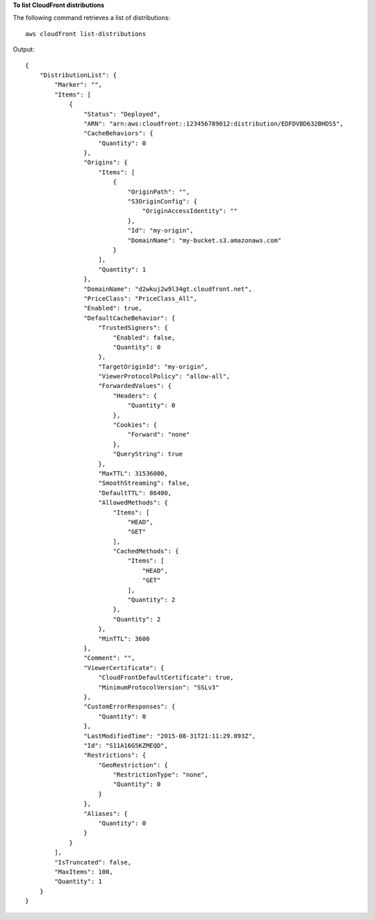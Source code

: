 **To list CloudFront distributions**

The following command retrieves a list of distributions::

  aws cloudfront list-distributions

Output::

  {
      "DistributionList": {
          "Marker": "",
          "Items": [
              {
                  "Status": "Deployed",
                  "ARN": "arn:aws:cloudfront::123456789012:distribution/EDFDVBD632BHDS5",
                  "CacheBehaviors": {
                      "Quantity": 0
                  },
                  "Origins": {
                      "Items": [
                          {
                              "OriginPath": "",
                              "S3OriginConfig": {
                                  "OriginAccessIdentity": ""
                              },
                              "Id": "my-origin",
                              "DomainName": "my-bucket.s3.amazonaws.com"
                          }
                      ],
                      "Quantity": 1
                  },
                  "DomainName": "d2wkuj2w9l34gt.cloudfront.net",
                  "PriceClass": "PriceClass_All",
                  "Enabled": true,
                  "DefaultCacheBehavior": {
                      "TrustedSigners": {
                          "Enabled": false,
                          "Quantity": 0
                      },
                      "TargetOriginId": "my-origin",
                      "ViewerProtocolPolicy": "allow-all",
                      "ForwardedValues": {
                          "Headers": {
                              "Quantity": 0
                          },
                          "Cookies": {
                              "Forward": "none"
                          },
                          "QueryString": true
                      },
                      "MaxTTL": 31536000,
                      "SmoothStreaming": false,
                      "DefaultTTL": 86400,
                      "AllowedMethods": {
                          "Items": [
                              "HEAD",
                              "GET"
                          ],
                          "CachedMethods": {
                              "Items": [
                                  "HEAD",
                                  "GET"
                              ],
                              "Quantity": 2
                          },
                          "Quantity": 2
                      },
                      "MinTTL": 3600
                  },
                  "Comment": "",
                  "ViewerCertificate": {
                      "CloudFrontDefaultCertificate": true,
                      "MinimumProtocolVersion": "SSLv3"
                  },
                  "CustomErrorResponses": {
                      "Quantity": 0
                  },
                  "LastModifiedTime": "2015-08-31T21:11:29.093Z",
                  "Id": "S11A16G5KZMEQD",
                  "Restrictions": {
                      "GeoRestriction": {
                          "RestrictionType": "none",
                          "Quantity": 0
                      }
                  },
                  "Aliases": {
                      "Quantity": 0
                  }
              }
          ],
          "IsTruncated": false,
          "MaxItems": 100,
          "Quantity": 1
      }
  }
